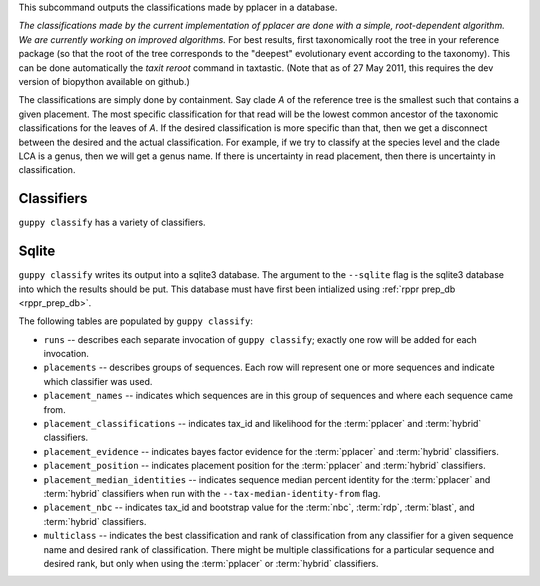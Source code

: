 This subcommand outputs the classifications made by pplacer in a database.

*The classifications made by the current implementation of pplacer are done with a simple, root-dependent algorithm.
We are currently working on improved algorithms.*
For best results, first taxonomically root the tree in your reference package (so that the root of the tree corresponds to the "deepest" evolutionary event according to the taxonomy).
This can be done automatically the `taxit reroot` command in taxtastic.
(Note that as of 27 May 2011, this requires the dev version of biopython available on github.)

The classifications are simply done by containment.
Say clade *A* of the reference tree is the smallest such that contains a given placement.
The most specific classification for that read will be the lowest common ancestor of the taxonomic classifications for the leaves of *A*.
If the desired classification is more specific than that, then we get a disconnect between the desired and the actual classification.
For example, if we try to classify at the species level and the clade LCA is a genus, then we will get a genus name.
If there is uncertainty in read placement, then there is uncertainty in classification.

Classifiers
===========

``guppy classify`` has a variety of classifiers.

.. glossary::

    pplacer
      Takes placefiles as input and classifies using the method described
      above.

      When refining classifications for the ``multiclass`` table, first, all of
      the classifications with a likelihood of less than the value of
      ``--multiclass-cutoff`` are discarded. Next, if the value for
      ``--bayes-cutoff`` is nonzero, ranks below the most specific rank with
      bayes factor evidence greater than or equal to that cutoff are discarded.
      Otherwise, the likelihoods of remaining classifications are summed
      per-rank, and ranks with a likelihood sum of less than ``--cutoff`` are
      discarded.

    nbc
      Takes sequences via the ``--nbc-sequences`` flag and classifies them with
      a naive bayes classifier.

      The input sequences must be an alignment by default, either aligned to
      the reference sequences or include an alignment of the reference
      sequences (in the same manner pplacer does). If the ``--no-pre-mask``
      flag is specified, the input sequences may be unaligned, and must not
      also contain reference sequences.

      When refining classifications for the ``multiclass`` table, for each
      rank, the best classification with a bootstrap above the value of
      ``--bootstrap-cutoff`` is selected. Ranks with no such classifications
      are discarded.

    rdp
      Takes the output of Mothur's `classify.seqs`_ via the ``--rdp-results``
      flag and inserts the classifications into the database. This should be
      the ``.taxonomy`` file.

      Refinement for ``multiclass`` is done the same as for :term:`nbc`.

    blast
      Takes the output of BLAST_ via the ``--blast-results`` flag and inserts
      the classifications into the database. The output must be in outfmt 6.

      Refinement for ``multiclass`` is done the same as for :term:`nbc`.

    hybrid
      Still in flux.


Sqlite
======

``guppy classify`` writes its output into a sqlite3 database. The argument to
the ``--sqlite`` flag is the sqlite3 database into which the results should be
put. This database must have first been intialized using :ref:`rppr prep_db
<rppr_prep_db>`.

The following tables are populated by ``guppy classify``:

* ``runs`` -- describes each separate invocation of ``guppy classify``; exactly
  one row will be added for each invocation.
* ``placements`` -- describes groups of sequences. Each row will represent one
  or more sequences and indicate which classifier was used.
* ``placement_names`` -- indicates which sequences are in this group of
  sequences and where each sequence came from.
* ``placement_classifications`` -- indicates tax_id and likelihood for the
  :term:`pplacer` and :term:`hybrid` classifiers.
* ``placement_evidence`` -- indicates bayes factor evidence for the
  :term:`pplacer` and :term:`hybrid` classifiers.
* ``placement_position`` -- indicates placement position for the
  :term:`pplacer` and :term:`hybrid` classifiers.
* ``placement_median_identities`` -- indicates sequence median percent identity
  for the :term:`pplacer` and :term:`hybrid` classifiers when run with the
  ``--tax-median-identity-from`` flag.
* ``placement_nbc`` -- indicates tax_id and bootstrap value for the
  :term:`nbc`, :term:`rdp`, :term:`blast`, and :term:`hybrid` classifiers.
* ``multiclass`` -- indicates the best classification and rank of
  classification from any classifier for a given sequence name and desired rank
  of classification. There might be multiple classifications for a particular
  sequence and desired rank, but only when using the :term:`pplacer` or
  :term:`hybrid` classifiers.


.. _classify.seqs: http://www.mothur.org/wiki/Classify.seqs
.. _BLAST: http://www.ncbi.nlm.nih.gov/books/NBK1763/
